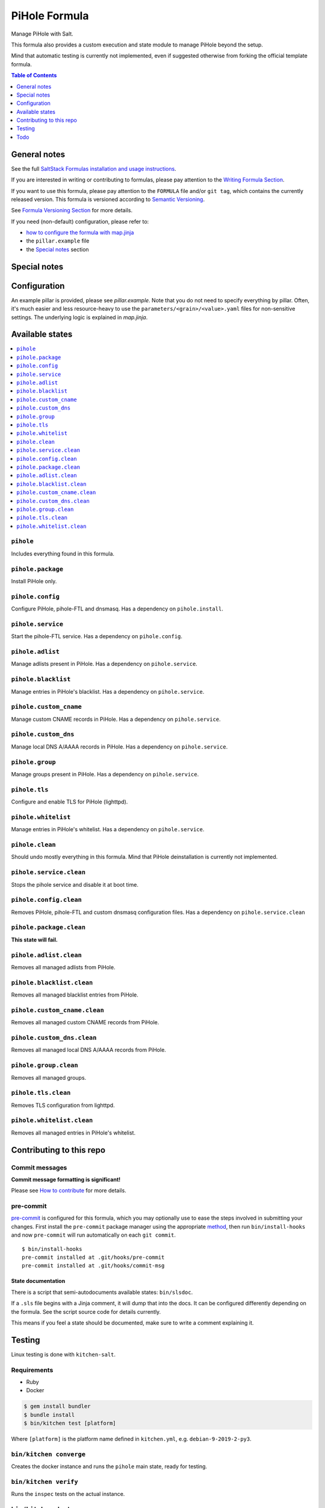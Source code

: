 .. _readme:

PiHole Formula
==============

|img_sr| |img_pc|

.. |img_sr| image:: https://img.shields.io/badge/%20%20%F0%9F%93%A6%F0%9F%9A%80-semantic--release-e10079.svg
   :alt: Semantic Release
   :scale: 100%
   :target: https://github.com/semantic-release/semantic-release
.. |img_pc| image:: https://img.shields.io/badge/pre--commit-enabled-brightgreen?logo=pre-commit&logoColor=white
   :alt: pre-commit
   :scale: 100%
   :target: https://github.com/pre-commit/pre-commit

Manage PiHole with Salt.

This formula also provides a custom execution and state module to manage PiHole beyond the setup.

Mind that automatic testing is currently not implemented, even if suggested otherwise from forking the official template formula.

.. contents:: **Table of Contents**
   :depth: 1

General notes
-------------

See the full `SaltStack Formulas installation and usage instructions
<https://docs.saltstack.com/en/latest/topics/development/conventions/formulas.html>`_.

If you are interested in writing or contributing to formulas, please pay attention to the `Writing Formula Section
<https://docs.saltstack.com/en/latest/topics/development/conventions/formulas.html#writing-formulas>`_.

If you want to use this formula, please pay attention to the ``FORMULA`` file and/or ``git tag``,
which contains the currently released version. This formula is versioned according to `Semantic Versioning <http://semver.org/>`_.

See `Formula Versioning Section <https://docs.saltstack.com/en/latest/topics/development/conventions/formulas.html#versioning>`_ for more details.

If you need (non-default) configuration, please refer to:

- `how to configure the formula with map.jinja <map.jinja.rst>`_
- the ``pillar.example`` file
- the `Special notes`_ section

Special notes
-------------


Configuration
-------------
An example pillar is provided, please see `pillar.example`. Note that you do not need to specify everything by pillar. Often, it's much easier and less resource-heavy to use the ``parameters/<grain>/<value>.yaml`` files for non-sensitive settings. The underlying logic is explained in `map.jinja`.

Available states
----------------

.. contents::
   :local:

``pihole``
^^^^^^^^^^

Includes everything found in this formula.

``pihole.package``
^^^^^^^^^^^^^^^^^^

Install PiHole only.

``pihole.config``
^^^^^^^^^^^^^^^^^

Configure PiHole, pihole-FTL and dnsmasq. Has a dependency on ``pihole.install``.

``pihole.service``
^^^^^^^^^^^^^^^^^^

Start the pihole-FTL service. Has a dependency on ``pihole.config``.

``pihole.adlist``
^^^^^^^^^^^^^^^^^

Manage adlists present in PiHole. Has a dependency on ``pihole.service``.

``pihole.blacklist``
^^^^^^^^^^^^^^^^^^^^

Manage entries in PiHole's blacklist. Has a dependency on ``pihole.service``.

``pihole.custom_cname``
^^^^^^^^^^^^^^^^^^^^^^^

Manage custom CNAME records in PiHole. Has a dependency on ``pihole.service``.

``pihole.custom_dns``
^^^^^^^^^^^^^^^^^^^^^

Manage local DNS A/AAAA records in PiHole. Has a dependency on ``pihole.service``.

``pihole.group``
^^^^^^^^^^^^^^^^

Manage groups present in PiHole. Has a dependency on ``pihole.service``.

``pihole.tls``
^^^^^^^^^^^^^^

Configure and enable TLS for PiHole (lighttpd).

``pihole.whitelist``
^^^^^^^^^^^^^^^^^^^^

Manage entries in PiHole's whitelist. Has a dependency on ``pihole.service``.

``pihole.clean``
^^^^^^^^^^^^^^^^

Should undo mostly everything in this formula. Mind that PiHole deinstallation is currently not implemented.

``pihole.service.clean``
^^^^^^^^^^^^^^^^^^^^^^^^

Stops the pihole service and disable it at boot time.

``pihole.config.clean``
^^^^^^^^^^^^^^^^^^^^^^^

Removes PiHole, pihole-FTL and custom dnsmasq configuration files. Has a dependency on ``pihole.service.clean``

``pihole.package.clean``
^^^^^^^^^^^^^^^^^^^^^^^^

**This state will fail.**

``pihole.adlist.clean``
^^^^^^^^^^^^^^^^^^^^^^^

Removes all managed adlists from PiHole.

``pihole.blacklist.clean``
^^^^^^^^^^^^^^^^^^^^^^^^^^

Removes all managed blacklist entries from PiHole.

``pihole.custom_cname.clean``
^^^^^^^^^^^^^^^^^^^^^^^^^^^^^

Removes all managed custom CNAME records from PiHole.

``pihole.custom_dns.clean``
^^^^^^^^^^^^^^^^^^^^^^^^^^^

Removes all managed local DNS A/AAAA records from PiHole.

``pihole.group.clean``
^^^^^^^^^^^^^^^^^^^^^^

Removes all managed groups.

``pihole.tls.clean``
^^^^^^^^^^^^^^^^^^^^

Removes TLS configuration from lighttpd.

``pihole.whitelist.clean``
^^^^^^^^^^^^^^^^^^^^^^^^^^

Removes all managed entries in PiHole's whitelist.

Contributing to this repo
-------------------------

Commit messages
^^^^^^^^^^^^^^^

**Commit message formatting is significant!**

Please see `How to contribute <https://github.com/saltstack-formulas/.github/blob/master/CONTRIBUTING.rst>`_ for more details.

pre-commit
^^^^^^^^^^

`pre-commit <https://pre-commit.com/>`_ is configured for this formula, which you may optionally use to ease the steps involved in submitting your changes.
First install  the ``pre-commit`` package manager using the appropriate `method <https://pre-commit.com/#installation>`_, then run ``bin/install-hooks`` and
now ``pre-commit`` will run automatically on each ``git commit``. ::

  $ bin/install-hooks
  pre-commit installed at .git/hooks/pre-commit
  pre-commit installed at .git/hooks/commit-msg

State documentation
~~~~~~~~~~~~~~~~~~~
There is a script that semi-autodocuments available states: ``bin/slsdoc``.

If a ``.sls`` file begins with a Jinja comment, it will dump that into the docs. It can be configured differently depending on the formula. See the script source code for details currently.

This means if you feel a state should be documented, make sure to write a comment explaining it.

Testing
-------

Linux testing is done with ``kitchen-salt``.

Requirements
^^^^^^^^^^^^

* Ruby
* Docker

.. code-block:: bash

   $ gem install bundler
   $ bundle install
   $ bin/kitchen test [platform]

Where ``[platform]`` is the platform name defined in ``kitchen.yml``,
e.g. ``debian-9-2019-2-py3``.

``bin/kitchen converge``
^^^^^^^^^^^^^^^^^^^^^^^^

Creates the docker instance and runs the ``pihole`` main state, ready for testing.

``bin/kitchen verify``
^^^^^^^^^^^^^^^^^^^^^^

Runs the ``inspec`` tests on the actual instance.

``bin/kitchen destroy``
^^^^^^^^^^^^^^^^^^^^^^^

Removes the docker instance.

``bin/kitchen test``
^^^^^^^^^^^^^^^^^^^^

Runs all of the stages above in one go: i.e. ``destroy`` + ``converge`` + ``verify`` + ``destroy``.

``bin/kitchen login``
^^^^^^^^^^^^^^^^^^^^^

Gives you SSH access to the instance for manual testing.

Todo
----
* `Automatically <https://github.com/jacklul/pihole-updatelists>`_ import `meta-lists <https://v.firebog.net/hosts/lists.php?type=tick>`_ and `whitelists <https://github.com/anudeepND/whitelist/>`_
